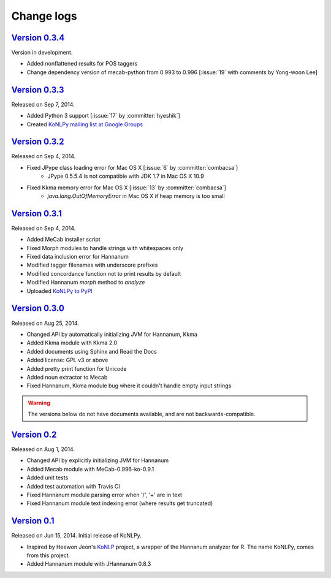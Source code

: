 Change logs
===========

`Version 0.3.4 <https://github.com/e9t/konlpy/releases/tag/v0.3.4>`_
--------------------------------------------------------------------

Version in development.

- Added nonflattened results for POS taggers
- Change dependency version of mecab-python from 0.993 to 0.996 [:issue:`19` with comments by Yong-woon Lee]

`Version 0.3.3 <https://github.com/e9t/konlpy/releases/tag/v0.3.3>`_
--------------------------------------------------------------------

Released on Sep 7, 2014.

- Added Python 3 support [:issue:`17` by :committer:`hyeshik`]
- Created `KoNLPy mailing list at Google Groups <https://groups.google.com/forum/#!forum/konlpy>`_

`Version 0.3.2 <https://github.com/e9t/konlpy/releases/tag/v0.3.2>`_
--------------------------------------------------------------------

Released on Sep 4, 2014.

- Fixed JPype class loading error for Mac OS X [:issue:`6` by :committer:`combacsa`]
    - JPype 0.5.5.4 is not compatible with JDK 1.7 in Mac OS X 10.9
- Fixed Kkma memory error for Mac OS X [:issue:`13` by :committer:`combacsa`]
    - `java.lang.OutOfMemoryError` in Mac OS X if heap memory is too small

`Version 0.3.1 <https://github.com/e9t/konlpy/releases/tag/v0.3.1>`_
--------------------------------------------------------------------

Released on Sep 4, 2014.

- Added MeCab installer script
- Fixed Morph modules to handle strings with whitespaces only
- Fixed data inclusion error for Hannanum
- Modified tagger filenames with underscore prefixes
- Modified concordance function not to print results by default
- Modified Hannanum `morph` method to `analyze`
- Uploaded `KoNLPy to PyPI <https://pypi.python.org/pypi/konlpy>`_

`Version 0.3.0 <https://github.com/e9t/konlpy/releases/tag/v0.3.0>`_
--------------------------------------------------------------------

Released on Aug 25, 2014.

- Changed API by automatically initializing JVM for Hannanum, Kkma
- Added Kkma module with Kkma 2.0
- Added documents using Sphinx and Read the Docs
- Added license: GPL v3 or above
- Added pretty print function for Unicode
- Added noun extractor to Mecab
- Fixed Hannanum, Kkma module bug where it couldn't handle empty input strings

.. warning::

    The versions below do not have documents available, and are not backwards-compatible.

`Version 0.2 <https://github.com/e9t/konlpy/releases/tag/v0.2>`_
----------------------------------------------------------------

Released on Aug 1, 2014.

- Changed API by explicitly initializing JVM for Hannanum
- Added Mecab module with MeCab-0.996-ko-0.9.1
- Added unit tests
- Added test automation with Travis CI 
- Fixed Hannanum module parsing error when '/', '+' are in text
- Fixed Hannanum module text indexing error (where results get truncated)

`Version 0.1 <https://github.com/e9t/konlpy/releases/tag/v0.1>`_
----------------------------------------------------------------

Released on Jun 15, 2014.
Initial release of KoNLPy.

- Inspired by Heewon Jeon's `KoNLP <https://github.com/haven-jeon/KoNLP>`_ project, a wrapper of the Hannanum analyzer for R. The name KoNLPy, comes from this project.
- Added Hannanum module with JHannanum 0.8.3
